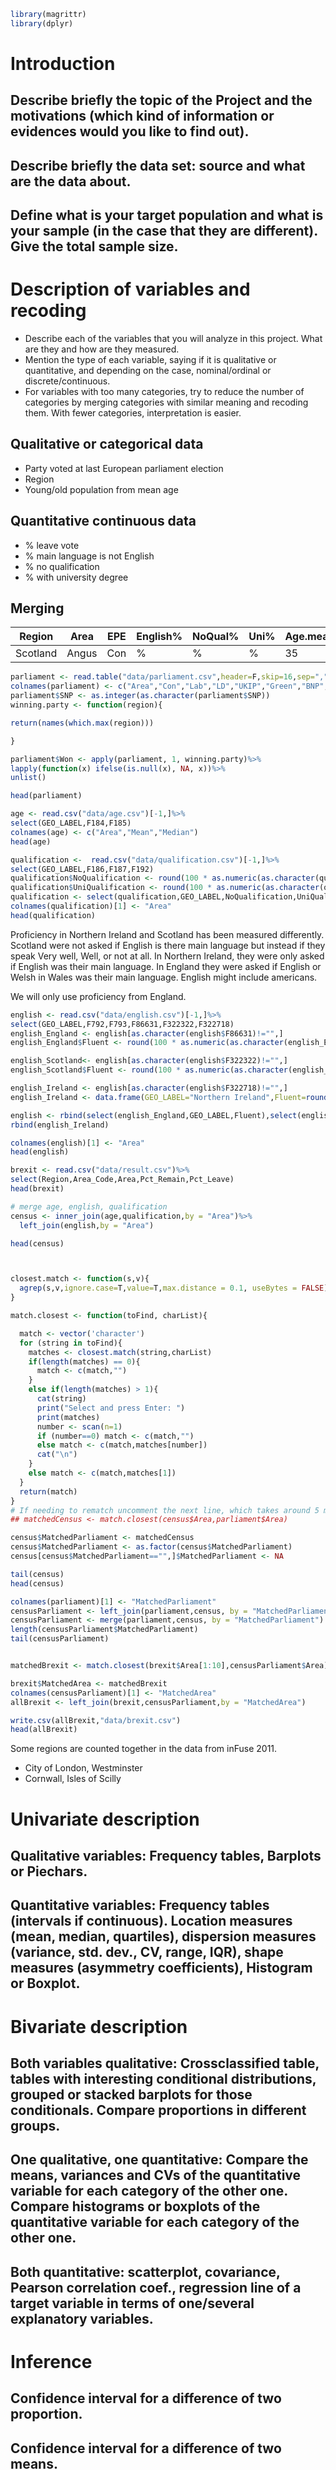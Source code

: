 #+BEGIN_SRC R :session
library(magrittr)
library(dplyr)

#+END_SRC

#+RESULTS:
| dplyr     |
| magrittr  |
| stats     |
| graphics  |
| grDevices |
| utils     |
| datasets  |
| methods   |
| base      |


* Introduction
** Describe briefly the topic of the Project and the motivations (which kind of information or evidences would you like to find out). 
** Describe briefly the data set: source and what are the data about. 
** Define what is your target population and what is your sample (in the case that they are different). Give the total sample size.


* Description of variables and recoding
- Describe each of the variables that you will analyze in this project. What are they and how are they measured. 
- Mention the type of each variable, saying if it is qualitative or quantitative, and depending on the case, nominal/ordinal or discrete/continuous. 
- For variables with too many categories, try to reduce the number of categories by merging categories with similar meaning and recoding them. With fewer categories, interpretation is easier.

** Qualitative or categorical data 
- Party voted at last European parliament election
- Region
- Young/old population from mean age
** Quantitative continuous data
- % leave vote
- % main language is not English
- % no qualification
- % with university degree
** Merging
| Region   | Area  | EPE | English% | NoQual% | Uni% | Age.mean | Leave% |
|----------+-------+-----+----------+---------+------+----------+--------|
| Scotland | Angus | Con | %        | %       | %    |       35 | %      |

#+BEGIN_SRC R :session
  parliament <- read.table("data/parliament.csv",header=F,skip=16,sep=",",nrows=401,strip.white=TRUE)[,c(1,6,7,8,9,10,11,12)]
  colnames(parliament) <- c("Area","Con","Lab","LD","UKIP","Green","BNP","SNP")
  parliament$SNP <- as.integer(as.character(parliament$SNP))
  winning.party <- function(region){
  
  return(names(which.max(region)))

  }
  
  parliament$Won <- apply(parliament, 1, winning.party)%>%
  lapply(function(x) ifelse(is.null(x), NA, x))%>%
  unlist()

  head(parliament)

  #+End_SRC

#+RESULTS:
| ABERDEEN CITY       |  9824 | 12420 | 4605 | 5025 | 3723 | 375 | 15412 | SNP |
| ABERDEENSHIRE       | 15710 |  6402 | 8876 | 7420 | 3612 | 576 | 19802 | SNP |
| ANGUS               |  7534 |  3768 | 1486 | 3200 | 1574 | 237 | 11044 | SNP |
| ARGYLL & BUTE       |  5191 |  3695 | 5174 | 3030 | 1912 | 195 |  7792 | SNP |
| CLACKMANNANSHIRE    |  1624 |  3825 |  443 | 1218 |  736 | 100 |  4074 | SNP |
| DUMFRIES & GALLOWAY | 14143 |  8909 | 1808 | 5752 | 2418 | 363 |  8634 | Con |




#+BEGIN_SRC R :session
  age <- read.csv("data/age.csv")[-1,]%>%
  select(GEO_LABEL,F184,F185)
  colnames(age) <- c("Area","Mean","Median")
  head(age)
#+END_SRC


#+RESULTS:
| Antrim     | 36.72 | 36 |
| Ards       | 40.04 | 41 |
| Armagh     | 37.09 | 36 |
| Ballymena  | 39.19 | 39 |
| Ballymoney |  37.7 | 37 |
| Banbridge  | 37.13 | 37 |

#+BEGIN_SRC R :session
  qualification <-  read.csv("data/qualification.csv")[-1,]%>%
  select(GEO_LABEL,F186,F187,F192)
  qualification$NoQualification <- round(100 * as.numeric(as.character(qualification$F187))/as.numeric(as.character(qualification$F186)))
  qualification$UniQualification <- round(100 * as.numeric(as.character(qualification$F192))/as.numeric(as.character(qualification$F186)))
  qualification <- select(qualification,GEO_LABEL,NoQualification,UniQualification)
  colnames(qualification)[1] <- "Area"
  head(qualification)
#+END_SRC

#+RESULTS:
| Antrim     | 26 | 24 |
| Ards       | 27 | 22 |
| Armagh     | 30 | 22 |
| Ballymena  | 31 | 22 |
| Ballymoney | 33 | 18 |
| Banbridge  | 28 | 24 |

Proficiency in Northern Ireland and Scotland has been measured differently. Scotland were not asked if English is there main language but instead if they speak Very well, Well, or not at all. In Northern Ireland, they were only asked if English was their main language. In England they were asked if English or Welsh in Wales was their main language. English might include americans.

We will only use proficiency from England.

#+BEGIN_SRC R :session
  english <- read.csv("data/english.csv")[-1,]%>%
  select(GEO_LABEL,F792,F793,F86631,F322322,F322718)
  english_England <- english[as.character(english$F86631)!="",]
  english_England$Fluent <- round(100 * as.numeric(as.character(english_England$F793)) / as.numeric(as.character(english_England$F792)))

  english_Scotland<- english[as.character(english$F322322)!="",]
  english_Scotland$Fluent <- round(100 * as.numeric(as.character(english_Scotland$F322322)) / as.numeric(as.character(english_Scotland$F792)))
  
  english_Ireland <- english[as.character(english$F322718)!="",]
  english_Ireland <- data.frame(GEO_LABEL="Northern Ireland",Fluent=round(100 * sum(as.numeric(as.character(english_Ireland$F322718)))/sum(as.numeric(as.character(english_Ireland$F792)))))
  
  english <- rbind(select(english_England,GEO_LABEL,Fluent),select(english_Scotland,GEO_LABEL,Fluent))%>%
  rbind(english_Ireland)

  colnames(english)[1] <- "Area"
  head(english)
#+END_SRC

#+RESULTS:
| Hartlepool           | 99 |
| Middlesbrough        | 95 |
| Redcar and Cleveland | 99 |
| Stockton-on-Tees     | 98 |
| Darlington           | 97 |
| Halton               | 99 |

#+BEGIN_SRC R :session
  brexit <- read.csv("data/result.csv")%>%
  select(Region,Area_Code,Area,Pct_Remain,Pct_Leave)
  head(brexit)
#+END_SRC

#+RESULTS:
| East | E06000031 | Peterborough         | 39.11 | 60.89 |
| East | E06000032 | Luton                | 43.45 | 56.55 |
| East | E06000033 | Southend-on-Sea      | 41.92 | 58.08 |
| East | E06000034 | Thurrock             | 27.72 | 72.28 |
| East | E06000055 | Bedford              | 48.22 | 51.78 |
| East | E06000056 | Central Bedfordshire | 43.87 | 56.13 |

#+BEGIN_SRC R :session
  # merge age, english, qualification
  census <- inner_join(age,qualification,by = "Area")%>%
    left_join(english,by = "Area")
  
  head(census)

#+END_SRC

#+RESULTS:
| Antrim     | 36.72 | 36 | 26 | 24 | nil |
| Ards       | 40.04 | 41 | 27 | 22 | nil |
| Armagh     | 37.09 | 36 | 30 | 22 | nil |
| Ballymena  | 39.19 | 39 | 31 | 22 | nil |
| Ballymoney |  37.7 | 37 | 33 | 18 | nil |
| Banbridge  | 37.13 | 37 | 28 | 24 | nil |

#+BEGIN_SRC R :session


  closest.match <- function(s,v){
    agrep(s,v,ignore.case=T,value=T,max.distance = 0.1, useBytes = FALSE)
  }

  match.closest <- function(toFind, charList){

    match <- vector('character')
    for (string in toFind){
      matches <- closest.match(string,charList)
      if(length(matches) == 0){
        match <- c(match,"")
      }
      else if(length(matches) > 1){
        cat(string)
        print("Select and press Enter: ")
        print(matches)
        number <- scan(n=1)
        if (number==0) match <- c(match,"")
        else match <- c(match,matches[number])
        cat("\n")
      }
      else match <- c(match,matches[1])
    }
    return(match)
  }
  # If needing to rematch uncomment the next line, which takes around 5 mins to complete
  ## matchedCensus <- match.closest(census$Area,parliament$Area)

  census$MatchedParliament <- matchedCensus
  census$MatchedParliament <- as.factor(census$MatchedParliament)
  census[census$MatchedParliament=="",]$MatchedParliament <- NA

  tail(census)
  head(census)

  colnames(parliament)[1] <- "MatchedParliament"
  censusParliament <- left_join(parliament,census, by = "MatchedParliament")
  censusParliament <- merge(parliament,census, by = "MatchedParliament")
  length(censusParliament$MatchedParliament)
  tail(censusParliament)


  matchedBrexit <- match.closest(brexit$Area[1:10],censusParliament$Area)

  brexit$MatchedArea <- matchedBrexit
  colnames(censusParliament)[1] <- "MatchedArea"
  allBrexit <- left_join(brexit,censusParliament,by = "MatchedArea")

  write.csv(allBrexit,"data/brexit.csv")
  head(allBrexit)
#+END_SRC

#+RESULTS:
| Blaenau Gwent  | 40.46065 | 41 | 36 | 15 | 99 | Blaenau Gwent  |   883 |  6621 |  191 |  4300 |  331 | 298 | nil | Lab  |
| Torfaen        | 40.44772 | 41 | 29 | 20 | 99 | Torfaen        |  2799 |  7183 |  514 |  6569 |  711 | 282 | nil | Lab  |
| Monmouthshire  |   43.007 | 45 | 21 | 33 | 99 | Monmouthshire  |  7969 |  4746 | 1036 |  6757 | 1490 | 167 | nil | Con  |
| Newport        |  38.7871 | 38 | 27 | 23 | 95 | Newport        |  5804 | 10648 | 1061 | 10376 | 1221 | 352 | nil | Lab  |
| Powys          | 43.93772 | 46 | 25 | 26 | 98 | Powys          | 10158 |  5221 | 4865 | 10412 | 2389 | 297 | nil | UKIP |
| Merthyr Tydfil | 39.70132 | 40 | 34 | 18 | 97 | Merthyr Tydfil |   833 |  4631 |  243 |  3995 |  310 | 175 | nil | Lab  |

Some regions are counted together in the data from inFuse 2011.
- City of London, Westminster
- Cornwall, Isles of Scilly


* Univariate description
** Qualitative variables: Frequency tables, Barplots or Piechars. 
** Quantitative variables: Frequency tables (intervals if continuous). Location measures (mean, median, quartiles), dispersion measures (variance, std. dev., CV, range, IQR), shape measures (asymmetry coefficients), Histogram or Boxplot.
* Bivariate description
** Both variables qualitative: Crossclassified table, tables with interesting conditional distributions, grouped or stacked barplots for those conditionals. Compare proportions in different groups. 
** One qualitative, one quantitative: Compare the means, variances and CVs of the quantitative variable for each category of the other one. Compare histograms or boxplots of the quantitative variable for each category of the other one. 
** Both quantitative: scatterplot, covariance, Pearson correlation coef., regression line of a target variable in terms of one/several explanatory variables.
* Inference
** Confidence interval for a difference of two proportion. 
** Confidence interval for a difference of two means. 
** Hypothesis testing for the equality of two proportions. 
** Hypothesis testing for equality of two means.
* Sampling
** Treat your data as the population of interest and take a stratified sample using as strata the categories of one of the qualitative variable and applying simple random sampling within each strata. You first need to decide the total sample size. Secondly, you need to allocate this total sample size in the strata. Comment on the common methods for sample allocation that exist in the literature. Select your preferred method (justify your decision) and obtain the sample size within each stratum.
** With the sample drawn in 7.1, estimate unbiasedly the population mean of a quantitative variable of interest. Estimate unbiasedly the population proportion of a qualitative variable. 
** With the sample drawn in 7.1, estimate unbiasedly the means of a quantitative variable of interest for each stratum. Estimate unbiasedly the proportion of a qualitative variable for each stratum.
* Model selection
** Select the best probability distribution for at least one variable of interest. You might need to take some transformation (e.g. log).
** Estimate the parameters of the distribution by the method of moments or by maximum likelihood.
* Conclusions
** Select the best probability distribution for at least one variable of interest. You might need to take some transformation (e.g. log). 
** Estimate the parameters of the distribution by the method of moments or by maximum likelihood.
* References
